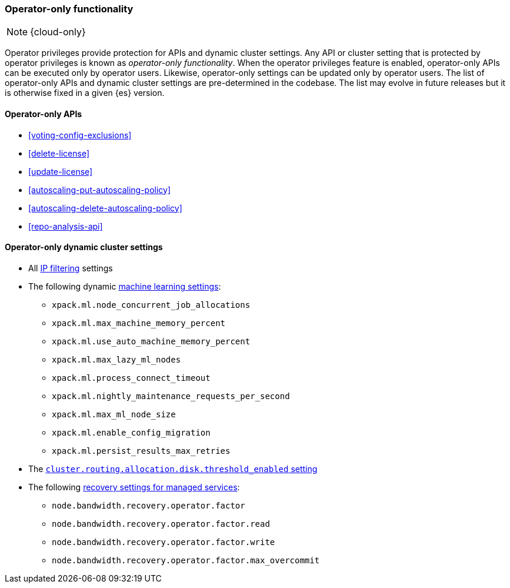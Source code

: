 [role="xpack"]
[[operator-only-functionality]]
=== Operator-only functionality

NOTE: {cloud-only}

Operator privileges provide protection for APIs and dynamic cluster settings.
Any API or cluster setting that is protected by operator privileges is known as
_operator-only functionality_. When the operator privileges feature is enabled,
operator-only APIs can be executed only by operator users. Likewise,
operator-only settings can be updated only by operator users. The list of
operator-only APIs and dynamic cluster settings are pre-determined in the
codebase. The list may evolve in future releases but it is otherwise fixed in a
given {es} version.

[[operator-only-apis]]
==== Operator-only APIs

* <<voting-config-exclusions>>
* <<delete-license>>
* <<update-license>>
* <<autoscaling-put-autoscaling-policy>>
* <<autoscaling-delete-autoscaling-policy>>
* <<repo-analysis-api>>

[[operator-only-dynamic-cluster-settings]]
==== Operator-only dynamic cluster settings

* All <<ip-filtering,IP filtering>> settings
* The following dynamic <<ml-settings,machine learning settings>>:
  - `xpack.ml.node_concurrent_job_allocations`
  - `xpack.ml.max_machine_memory_percent`
  - `xpack.ml.use_auto_machine_memory_percent`
  - `xpack.ml.max_lazy_ml_nodes`
  - `xpack.ml.process_connect_timeout`
  - `xpack.ml.nightly_maintenance_requests_per_second`
  - `xpack.ml.max_ml_node_size`
  - `xpack.ml.enable_config_migration`
  - `xpack.ml.persist_results_max_retries`
* The <<cluster-routing-disk-threshold,`cluster.routing.allocation.disk.threshold_enabled` setting>>
* The following <<recovery-settings-for-managed-services,recovery settings for managed services>>:
  - `node.bandwidth.recovery.operator.factor`
  - `node.bandwidth.recovery.operator.factor.read`
  - `node.bandwidth.recovery.operator.factor.write`
  - `node.bandwidth.recovery.operator.factor.max_overcommit`

